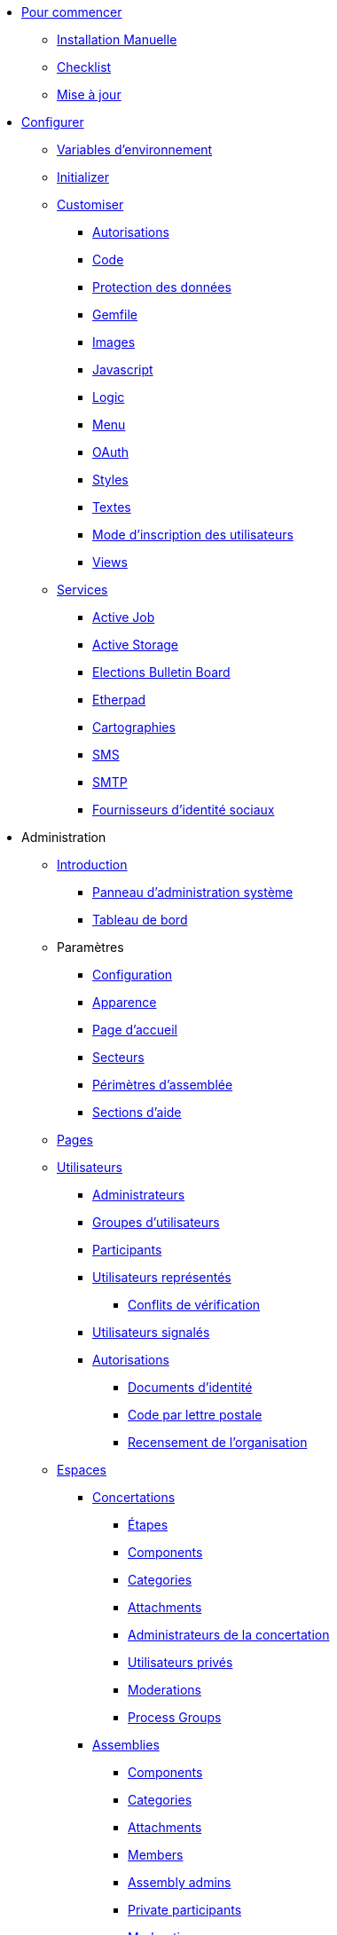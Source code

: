 * xref:install:index.adoc[Pour commencer]
** xref:install:manual.adoc[Installation Manuelle]
** xref:install:checklist.adoc[Checklist]
** xref:install:update.adoc[Mise à jour]
* xref:configure:index.adoc[Configurer]
** xref:configure:environment_variables.adoc[Variables d'environnement]
** xref:configure:initializer.adoc[Initializer]
** xref:customize:index.adoc[Customiser]
*** xref:customize:authorizations.adoc[Autorisations]
*** xref:customize:code.adoc[Code]
*** xref:customize:data_consent.adoc[Protection des données]
*** xref:customize:gemfile.adoc[Gemfile]
*** xref:customize:images.adoc[Images]
*** xref:customize:javascript.adoc[Javascript]
*** xref:customize:logic.adoc[Logic]
*** xref:customize:menu.adoc[Menu]
*** xref:customize:oauth.adoc[OAuth]
*** xref:customize:styles.adoc[Styles]
*** xref:customize:texts.adoc[Textes]
*** xref:customize:users_registration_mode.adoc[Mode d'inscription des utilisateurs]
*** xref:customize:views.adoc[Views]
** xref:services:index.adoc[Services]
*** xref:services:activejob.adoc[Active Job]
*** xref:services:activestorage.adoc[Active Storage]
*** xref:services:elections_bulletin_board.adoc[Elections Bulletin Board]
*** xref:services:etherpad.adoc[Etherpad]
*** xref:services:maps.adoc[Cartographies]
*** xref:services:sms.adoc[SMS]
*** xref:services:smtp.adoc[SMTP]
*** xref:services:social_providers.adoc[Fournisseurs d'identité sociaux]
* Administration
** xref:admin:index.adoc[Introduction]
*** xref:admin:system.adoc[Panneau d'administration système]
*** xref:admin:dashboard.adoc[Tableau de bord]
** Paramètres
*** xref:admin:configuration.adoc[Configuration]
*** xref:admin:appearance.adoc[Apparence]
*** xref:admin:homepage.adoc[Page d'accueil]
*** xref:admin:scopes.adoc[Secteurs]
*** xref:admin:areas.adoc[Périmètres d'assemblée]
*** xref:admin:help_sections.adoc[Sections d'aide]
** xref:admin:pages.adoc[Pages]
** xref:admin:participants.adoc[Utilisateurs]
*** xref:admin:participants/admins.adoc[Administrateurs]
*** xref:admin:participants/groups.adoc[Groupes d'utilisateurs]
*** xref:admin:participants/participants.adoc[Participants]
*** xref:admin:participants/impersonations.adoc[Utilisateurs représentés]
**** xref:admin:participants/verifications_conflicts.adoc[Conflits de vérification]
*** xref:admin:participants/reported_users.adoc[Utilisateurs signalés]
*** xref:admin:participants/authorizations.adoc[Autorisations]
**** xref:admin:participants/authorizations/identity_documents.adoc[Documents d'identité]
**** xref:admin:participants/authorizations/code_postal_letter.adoc[Code par lettre postale]
**** xref:admin:participants/authorizations/census.adoc[Recensement de l'organisation]
** xref:admin:spaces.adoc[Espaces]
*** xref:admin:spaces/processes.adoc[Concertations]
**** xref:admin:spaces/processes/phases.adoc[Étapes]
**** xref:admin:spaces/processes/components.adoc[Components]
**** xref:admin:spaces/processes/categories.adoc[Categories]
**** xref:admin:spaces/processes/attachments.adoc[Attachments]
**** xref:admin:spaces/processes/admins.adoc[Administrateurs de la concertation]
**** xref:admin:spaces/processes/private_participants.adoc[Utilisateurs privés]
**** xref:admin:spaces/processes/moderations.adoc[Moderations]
**** xref:admin:spaces/processes/groups.adoc[Process Groups]
*** xref:admin:spaces/assemblies.adoc[Assemblies]
**** xref:admin:spaces/assemblies/components.adoc[Components]
**** xref:admin:spaces/assemblies/categories.adoc[Categories]
**** xref:admin:spaces/assemblies/attachments.adoc[Attachments]
**** xref:admin:spaces/assemblies/members.adoc[Members]
**** xref:admin:spaces/assemblies/admins.adoc[Assembly admins]
**** xref:admin:spaces/assemblies/private_participants.adoc[Private participants]
**** xref:admin:spaces/assemblies/moderations.adoc[Moderations]
*** xref:admin:spaces/initiatives.adoc[Initiatives]
*** xref:admin:spaces/conferences.adoc[Conferences]
**** xref:admin:spaces/conferences/components.adoc[Components]
**** xref:admin:spaces/conferences/categories.adoc[Categories]
**** xref:admin:spaces/conferences/attachments.adoc[Attachments]
**** xref:admin:spaces/conferences/media_links.adoc[Media Links]
**** xref:admin:spaces/conferences/partners.adoc[Partners]
**** xref:admin:spaces/conferences/speakers.adoc[Speakers]
**** xref:admin:spaces/conferences/registrations.adoc[Registrations]
***** xref:admin:spaces/conferences/registrations/types.adoc[Registration Types]
***** xref:admin:spaces/conferences/registrations/users.adoc[User Registrations]
***** xref:admin:spaces/conferences/registrations/invites.adoc[Invites]
***** xref:admin:spaces/conferences/registrations/certificates.adoc[Certificate of Attendance]
**** xref:admin:spaces/conferences/admins.adoc[Conference admins]
**** xref:admin:spaces/conferences/moderations.adoc[Moderations]
*** xref:admin:spaces/consultations.adoc[Consultations]
*** xref:admin:spaces/votings.adoc[Votings]
** xref:admin:components.adoc[Components]
*** xref:admin:components/accountability.adoc[Accountability]
*** xref:admin:components/blog.adoc[Blog]
*** xref:admin:components/budgets.adoc[Budgets]
*** xref:admin:components/debates.adoc[Debates]
*** xref:admin:components/elections.adoc[Elections]
*** xref:admin:components/meetings.adoc[Meetings]
**** xref:admin:components/meetings/registrations.adoc[Registrations]
**** xref:admin:components/meetings/agenda.adoc[Agenda]
**** xref:admin:components/meetings/polls.adoc[Polls]
**** xref:admin:components/meetings/close.adoc[Close]
*** xref:admin:components/pages.adoc[Pages]
*** xref:admin:components/proposals.adoc[Proposals]
**** xref:admin:components/proposals/amendments.adoc[Amendments]
**** xref:admin:components/proposals/answers.adoc[Answers]
**** xref:admin:components/proposals/collaborative_drafts.adoc[Collaborative drafts]
**** xref:admin:components/proposals/participatory_texts.adoc[Participatory texts]
*** xref:admin:components/sortitions.adoc[Sortitions]
*** xref:admin:components/surveys.adoc[Enquêtes]
** Fonctionnalités
*** xref:admin:features/badges.adoc[Badges]
*** xref:admin:features/comments.adoc[Commentaires]
*** xref:admin:features/conversations.adoc[Conversations]
*** xref:admin:features/embed.adoc[Intégration]
*** xref:admin:features/endorsements.adoc[Endorsements]
*** xref:admin:features/fingerprint.adoc[Fingerprint]
*** xref:admin:features/follows.adoc[Follows]
*** xref:admin:features/metrics.adoc[Metrics]
*** xref:admin:features/my_account.adoc[My account]
**** xref:admin:features/my_account/account.adoc[Account]
**** xref:admin:features/my_account/notifications_settings.adoc[Notifications settings]
**** xref:admin:features/my_account/authorizations.adoc[Authorizations]
**** xref:admin:features/my_account/groups.adoc[Groups]
**** xref:admin:features/my_account/my_interests.adoc[My interests]
**** xref:admin:features/my_account/my_data.adoc[My data]
**** xref:admin:features/my_account/delete_my_account.adoc[Delete my account]
*** xref:admin:features/my_public_profile.adoc[My public profile]
**** xref:admin:features/my_public_profile/timeline.adoc[Timeline]
**** xref:admin:features/my_public_profile/activity.adoc[Activity]
**** xref:admin:features/my_public_profile/badges.adoc[Badges]
**** xref:admin:features/my_public_profile/follows.adoc[Follows]
**** xref:admin:features/my_public_profile/followers.adoc[Followers]
**** xref:admin:features/my_public_profile/groups.adoc[Groups]
*** xref:admin:features/notifications.adoc[Notifications]
*** xref:admin:features/search.adoc[Search]
*** xref:admin:features/share.adoc[Share]
*** xref:admin:features/statistics.adoc[Statistics]
*** xref:admin:features/versions.adoc[Versions]
** xref:admin:newsletters.adoc[Newsletters]
** xref:admin:global_moderations.adoc[Global moderations]
** Deprecated
*** xref:admin:information-pages.adoc[Information pages]
* xref:contribute:index.adoc[Contribute]
** xref:contribute:governance.adoc[Governance]
** xref:contribute:translations.adoc[Translations]
** xref:contribute:documentation.adoc[Documentation]
* xref:develop:index.adoc[Develop]
** xref:develop:guide.adoc[Guide]
*** xref:develop:guide_example_apps.adoc[1. Example Applications]
*** xref:develop:guide_development_app.adoc[2. Development App]
*** xref:develop:guide_commands.adoc[3. Commands]
*** xref:develop:guide_conventions.adoc[4. Conventions]
*** xref:develop:guide_architecture.adoc[5. Architecture]
** xref:develop:security.adoc[Security]
** Advanced
*** Creating custom classes
**** xref:develop:classes/cells.adoc[Cells]
**** xref:develop:classes/commands.adoc[Commands]
**** xref:develop:classes/controllers.adoc[Controllers]
**** xref:develop:classes/events.adoc[Events]
**** xref:develop:classes/forms.adoc[Forms]
**** xref:develop:classes/jobs.adoc[Jobs]
**** xref:develop:classes/mailers.adoc[Mailers]
**** xref:develop:classes/models.adoc[Models]
**** xref:develop:classes/permissions.adoc[Permissions]
**** xref:develop:classes/presenters.adoc[Presenters]
**** xref:develop:classes/queries.adoc[Queries]
*** Concerns
**** xref:develop:authorable.adoc[Authorable]
**** xref:develop:embeddable.adoc[Embeddable]
**** xref:develop:endorsable.adoc[Endorsable]
**** xref:develop:followable.adoc[Followable]
**** xref:develop:reportable.adoc[Reportable]
**** xref:develop:traceable.adoc[Traceable]
**** xref:develop:machine_translations.adoc[TranslatableResource aka Machine Translations]
**** xref:develop:share_tokens.adoc[Shareable with Tokens]
*** xref:develop:api.adoc[API]
*** xref:develop:components.adoc[Components]
*** xref:develop:content_processors.adoc[Content Processors]
*** xref:develop:custom_seed_data.adoc[Custom Seed Data]
*** xref:develop:deploy.adoc[Deploy]
*** xref:develop:docker.adoc[Docker]
*** xref:develop:fixing_locales.adoc[Fixing locales]
*** xref:develop:guide_github_projects.adoc[GitHub Projects Workflow]
*** xref:develop:maps.adoc[Maps]
*** xref:develop:managing_translations_i18n.adoc[i18n]
*** xref:develop:metrics.adoc[Metrics]
*** xref:develop:modules.adoc[Modules]
*** xref:develop:notifications.adoc[Notifications]
*** xref:develop:open-data.adoc[Open Data]
*** xref:develop:permissions.adoc[Permissions]
*** xref:develop:profiling.adoc[Profiling]
*** xref:develop:maintainers/releases.adoc[Releases]
*** xref:develop:reminders.adoc[Reminders]
*** xref:develop:templates.adoc[Templates]
*** xref:develop:testing.adoc[Testing]
*** xref:develop:guide_development_with_localhost_ssl.adoc[Testing SSL and Tenants in Development]
*** xref:develop:turbolinks.adoc[Turbolinks]
*** Vues
**** xref:develop:content_blocks.adoc[Content Blocks]
**** xref:develop:newsletter_templates.adoc[Newsletter Templates]
**** xref:develop:view_hooks.adoc[View Hooks]
**** xref:develop:view_models_aka_cells.adoc[View Models (Cells)]
* Comprendre
** xref:understand:about.adoc[About]
** xref:understand:background.adoc[Background]
** xref:features:general-description.adoc[Features]
*** xref:features:participatory-spaces.adoc[Participatory spaces]
*** xref:features:components.adoc[Components]
*** xref:features:participants.adoc[Participants]
*** xref:features:general-features.adoc[General features]
+
// ** xref:understand:governance.adoc[Project governance]

// ** xref:understand:history.adoc[History of the project]

// ** xref:understand:research.adoc[Research]

** xref:understand:social-contract.adoc[Social Contract]
*** xref:understand:social-contract-ca.adoc[Català]
*** xref:understand:social-contract-es.adoc[Castellano]
** Publications
*** xref:publications:catalan.adoc[Catalan]
*** xref:publications:english.adoc[English]
*** xref:publications:french.adoc[French]
*** xref:publications:german.adoc[German]
*** xref:publications:italian.adoc[Italian]
*** xref:publications:spanish.adoc[Espagnol]
** Livre blanc
*** xref:whitepaper:decidim-a-brief-overview.adoc[Decidim : un bref aperçu]
* xref:releases:index.adoc[Notes de version]